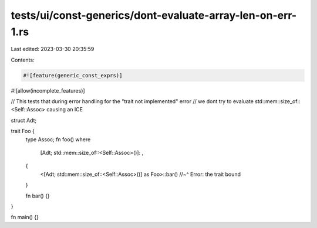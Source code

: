 tests/ui/const-generics/dont-evaluate-array-len-on-err-1.rs
===========================================================

Last edited: 2023-03-30 20:35:59

Contents:

.. code-block:: rs

    #![feature(generic_const_exprs)]
#![allow(incomplete_features)]

// This tests that during error handling for the "trait not implemented" error
// we dont try to evaluate std::mem::size_of::<Self::Assoc> causing an ICE

struct Adt;

trait Foo {
    type Assoc;
    fn foo()
    where
        [Adt; std::mem::size_of::<Self::Assoc>()]: ,
    {
        <[Adt; std::mem::size_of::<Self::Assoc>()] as Foo>::bar()
        //~^ Error: the trait bound
    }

    fn bar() {}
}

fn main() {}


